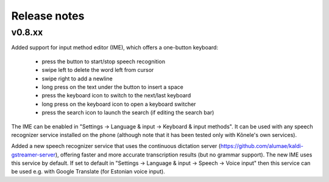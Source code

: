 Release notes
=============

v0.8.xx
-------

Added support for input method editor (IME), which offers a one-button keyboard:

  - press the button to start/stop speech recognition
  - swipe left to delete the word left from cursor
  - swipe right to add a newline
  - long press on the text under the button to insert a space
  - press the keyboard icon to switch to the next/last keyboard
  - long press on the keyboard icon to open a keyboard switcher
  - press the search icon to launch the search (if editing the search bar)

The IME can be enabled in "Settings -> Language & input -> Keyboard & input methods".
It can be used with any speech recognizer service installed on the phone (although
note that it has been tested only with Kõnele's own services).

Added a new speech recognizer service that uses the continuous dictation server
(https://github.com/alumae/kaldi-gstreamer-server), offering faster and more accurate
transcription results (but no grammar support). The new IME uses this service by default.
If set to default in "Settings -> Language & input -> Speech -> Voice input" then this
service can be used e.g. with Google Translate (for Estonian voice input).
